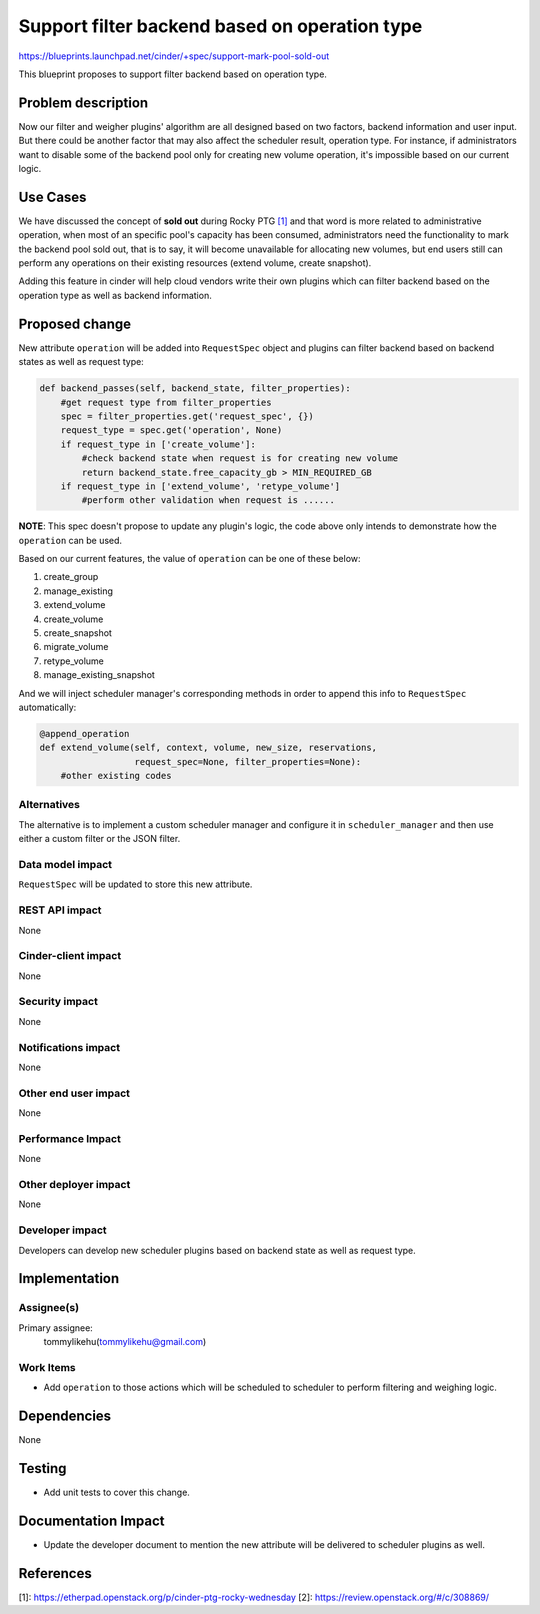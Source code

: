 ..
 This work is licensed under a Creative Commons Attribution 3.0 Unported
 License.

 http://creativecommons.org/licenses/by/3.0/legalcode

==============================================
Support filter backend based on operation type
==============================================

https://blueprints.launchpad.net/cinder/+spec/support-mark-pool-sold-out

This blueprint proposes to support filter backend based on operation type.

Problem description
===================

Now our filter and weigher plugins' algorithm are all designed based on
two factors, backend information and user input. But there could be
another factor that may also affect the scheduler result, operation
type. For instance, if administrators want to disable some of the
backend pool only for creating new volume operation, it's impossible
based on our current logic.

Use Cases
=========

We have discussed the concept of **sold out** during Rocky PTG `[1]`_ and
that word is more related to administrative operation, when most of an
specific pool's capacity has been consumed, administrators need the
functionality to mark the backend pool sold out, that is to say, it
will become unavailable for allocating new volumes, but end users still
can perform any operations on their existing resources (extend volume,
create snapshot).

Adding this feature in cinder will help cloud vendors write their
own plugins which can filter backend based on the operation type as well
as backend information.

Proposed change
===============

New attribute ``operation`` will be added into ``RequestSpec`` object
and plugins can filter backend based on backend states as well as
request type:

.. code-block:: python

        def backend_passes(self, backend_state, filter_properties):
            #get request type from filter_properties
            spec = filter_properties.get('request_spec', {})
            request_type = spec.get('operation', None)
            if request_type in ['create_volume']:
                #check backend state when request is for creating new volume
                return backend_state.free_capacity_gb > MIN_REQUIRED_GB
            if request_type in ['extend_volume', 'retype_volume']
                #perform other validation when request is ......

**NOTE**: This spec doesn't propose to update any plugin's logic, the code
above only intends to demonstrate how the ``operation`` can be used.

Based on our current features, the value of ``operation`` can be one of
these below:

1. create_group
2. manage_existing
3. extend_volume
4. create_volume
5. create_snapshot
6. migrate_volume
7. retype_volume
8. manage_existing_snapshot

And we will inject scheduler manager's corresponding methods in order to
append this info to ``RequestSpec`` automatically:

.. code-block:: python

        @append_operation
        def extend_volume(self, context, volume, new_size, reservations,
                          request_spec=None, filter_properties=None):
            #other existing codes

Alternatives
------------

The alternative is to implement a custom scheduler manager and configure it
in ``scheduler_manager`` and then use either a custom filter or the JSON
filter.

Data model impact
-----------------

``RequestSpec`` will be updated to store this new attribute.

REST API impact
---------------

None

Cinder-client impact
--------------------

None

Security impact
---------------

None

Notifications impact
--------------------

None

Other end user impact
---------------------

None

Performance Impact
------------------

None

Other deployer impact
---------------------

None

Developer impact
----------------

Developers can develop new scheduler plugins based
on backend state as well as request type.

Implementation
==============

Assignee(s)
-----------

Primary assignee:
  tommylikehu(tommylikehu@gmail.com)

Work Items
----------

* Add ``operation`` to those actions which will be scheduled
  to scheduler to perform filtering and weighing logic.

Dependencies
============

None

Testing
=======

* Add unit tests to cover this change.

Documentation Impact
====================

* Update the developer document to mention the new attribute
  will be delivered to scheduler plugins as well.

References
==========


_`[1]`: https://etherpad.openstack.org/p/cinder-ptg-rocky-wednesday
_`[2]`: https://review.openstack.org/#/c/308869/
